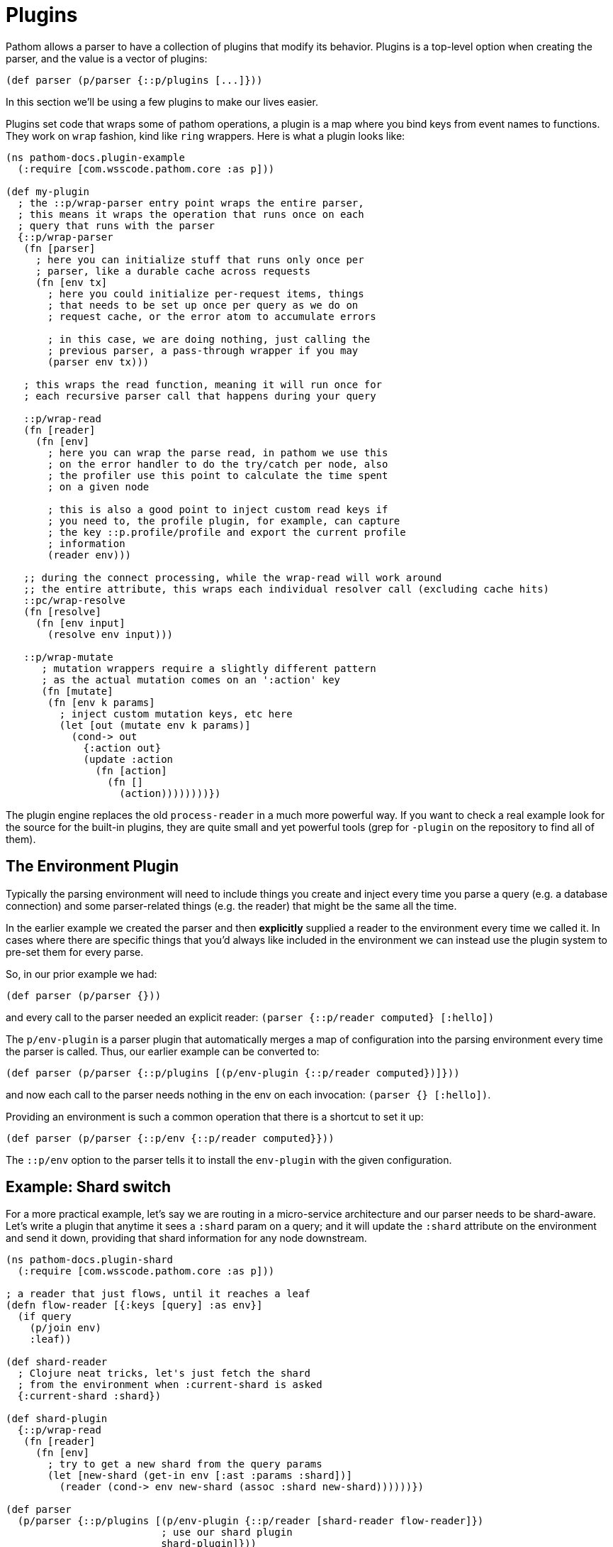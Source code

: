 = Plugins

Pathom allows a parser to have a collection of plugins that modify its behavior. Plugins is a top-level option when creating the parser, and the value is a vector of plugins:

[source,clojure]
----
(def parser (p/parser {::p/plugins [...]}))
----

In this section we'll be using a few plugins to make our lives easier.

Plugins set code that wraps some of pathom operations, a plugin is a map where you bind
keys from event names to functions. They work on `wrap` fashion, kind like `ring` wrappers.
Here is what a plugin looks like:

[source,clojure]
----
(ns pathom-docs.plugin-example
  (:require [com.wsscode.pathom.core :as p]))

(def my-plugin
  ; the ::p/wrap-parser entry point wraps the entire parser,
  ; this means it wraps the operation that runs once on each
  ; query that runs with the parser
  {::p/wrap-parser
   (fn [parser]
     ; here you can initialize stuff that runs only once per
     ; parser, like a durable cache across requests
     (fn [env tx]
       ; here you could initialize per-request items, things
       ; that needs to be set up once per query as we do on
       ; request cache, or the error atom to accumulate errors

       ; in this case, we are doing nothing, just calling the
       ; previous parser, a pass-through wrapper if you may
       (parser env tx)))

   ; this wraps the read function, meaning it will run once for
   ; each recursive parser call that happens during your query

   ::p/wrap-read
   (fn [reader]
     (fn [env]
       ; here you can wrap the parse read, in pathom we use this
       ; on the error handler to do the try/catch per node, also
       ; the profiler use this point to calculate the time spent
       ; on a given node

       ; this is also a good point to inject custom read keys if
       ; you need to, the profile plugin, for example, can capture
       ; the key ::p.profile/profile and export the current profile
       ; information
       (reader env)))

   ;; during the connect processing, while the wrap-read will work around
   ;; the entire attribute, this wraps each individual resolver call (excluding cache hits)
   ::pc/wrap-resolve
   (fn [resolve]
     (fn [env input]
       (resolve env input)))

   ::p/wrap-mutate
      ; mutation wrappers require a slightly different pattern
      ; as the actual mutation comes on an ':action' key
      (fn [mutate]
       (fn [env k params]
         ; inject custom mutation keys, etc here
         (let [out (mutate env k params)]
           (cond-> out
             {:action out}
             (update :action
               (fn [action]
                 (fn []
                   (action))))))))})
----

The plugin engine replaces the old `process-reader` in a much more powerful way. If you want to check a real example look for the source for the built-in plugins, they are quite small and yet powerful tools (grep for `-plugin` on the repository to find all of them).

== The Environment Plugin

Typically the parsing environment will need to include things you create and inject every time you parse a query (e.g. a
database connection) and some parser-related things (e.g. the reader) that might be the same all the time.

In the earlier example we created the parser and then *explicitly* supplied a reader to the environment every time we
called it. In cases where there are specific things that you'd always like included in the environment we can instead
use the plugin system to pre-set them for every parse.

So, in our prior example we had:

[source,clojure]
----
(def parser (p/parser {}))
----

and every call to the parser needed an explicit reader: `(parser {::p/reader computed} [:hello])`

The `p/env-plugin` is a parser plugin that automatically merges a map of configuration into the parsing environment every time the parser is called. Thus, our earlier example can be converted to:

[source,clojure]
----
(def parser (p/parser {::p/plugins [(p/env-plugin {::p/reader computed})]}))
----

and now each call to the parser needs nothing in the env on each invocation: `(parser {} [:hello])`.

Providing an environment is such a common operation that there is a shortcut to set it up:

[source,clojure]
----
(def parser (p/parser {::p/env {::p/reader computed}}))
----

The `::p/env` option to the parser tells it to install the `env-plugin` with the given configuration.

== Example: Shard switch

For a more practical example, let's say we are routing in a micro-service architecture
and our parser needs to be shard-aware. Let's write a plugin that anytime it sees a `:shard`
param on a query; and it will update the `:shard` attribute on the environment and send
it down, providing that shard information for any node downstream.

[source,clojure]
----
(ns pathom-docs.plugin-shard
  (:require [com.wsscode.pathom.core :as p]))

; a reader that just flows, until it reaches a leaf
(defn flow-reader [{:keys [query] :as env}]
  (if query
    (p/join env)
    :leaf))

(def shard-reader
  ; Clojure neat tricks, let's just fetch the shard
  ; from the environment when :current-shard is asked
  {:current-shard :shard})

(def shard-plugin
  {::p/wrap-read
   (fn [reader]
     (fn [env]
       ; try to get a new shard from the query params
       (let [new-shard (get-in env [:ast :params :shard])]
         (reader (cond-> env new-shard (assoc :shard new-shard))))))})

(def parser
  (p/parser {::p/plugins [(p/env-plugin {::p/reader [shard-reader flow-reader]})
                          ; use our shard plugin
                          shard-plugin]}))

(parser {:shard "global"}
        '[:a :b :current-shard
          {(:go-s1 {:shard "s1"})
           ; notice it flows down
           [:x :current-shard {:y [:current-shard]}]}
          :c
          {(:go-s2 {:shard "s2"})
           [:current-shard
            ; we can override at any point
            {(:now-s3 {:shard "s3"})
             [:current-shard]}]}])
; =>
; {:a             :leaf
;  :b             :leaf
;  :current-shard "global"
;  :go-s1         {:x :leaf :current-shard "s1" :y {:current-shard "s1"}}
;  :c             :leaf
;  :go-s2         {:current-shard "s2" :now-s3 {:current-shard "s3"}}}
----
